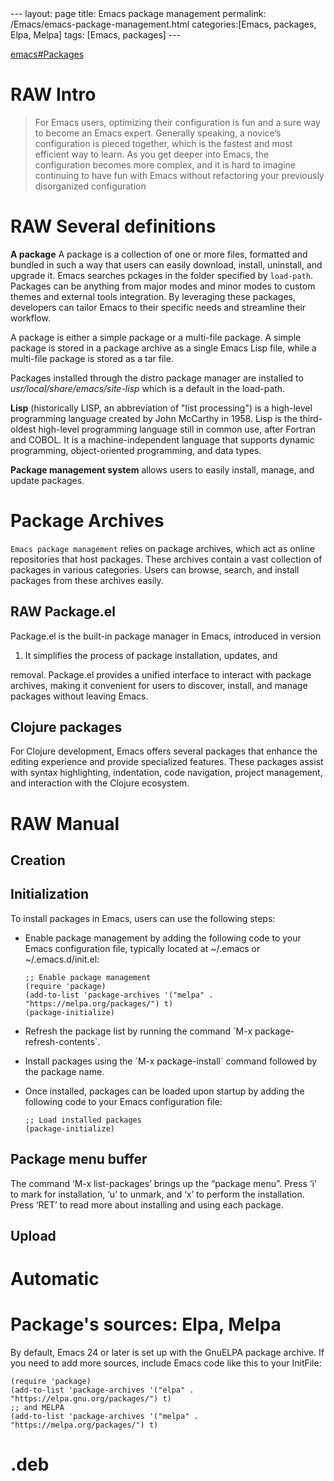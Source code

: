 #+BEGIN_EXPORT html
---
layout: page
title: Emacs package management
permalink: /Emacs/emacs-package-management.html
categories:[Emacs, packages, Elpa, Melpa]
tags: [Emacs, packages]
---
#+END_EXPORT

#+STARTUP: showall indent
#+OPTIONS: tags:nil num:nil \n:nil @:t ::t |:t ^:{} _:{} *:t
#+TOC: headlines 2
#+PROPERTY:header-args :results output :exports both :eval no-export
#+CATEGORY: Emacs
#+TODO: RAW INIT TODO ACTIVE | DONE
[[info:emacs#Packages][emacs#Packages]]

* RAW Intro
SCHEDULED: <2024-01-24 Wed>

#+begin_quote
For Emacs users, optimizing their configuration is fun and a sure way
to become an Emacs expert. Generally speaking, a novice’s
configuration is pieced together, which is the fastest and most
efficient way to learn. As you get deeper into Emacs, the
configuration becomes more complex, and it is hard to imagine
continuing to have fun with Emacs without refactoring your previously
disorganized configuration
#+end_quote

* RAW Several definitions
SCHEDULED: <2024-01-24 Wed>
:LOGBOOK:
CLOCK: [2024-01-12 Fri 08:39]--[2024-01-12 Fri 09:40] =>  1:01
:END:

*A package* A package is a collection of one or more files, formatted
and bundled in such a way that users can easily download, install,
uninstall, and upgrade it. Emacs searches pckages in the folder
specified by =load-path=. Packages can be anything from major modes
and minor modes to custom themes and external tools integration. By
leveraging these packages, developers can tailor Emacs to their
specific needs and streamline their workflow.

A package is either a simple package or a multi-file package. A simple
package is stored in a package archive as a single Emacs Lisp file,
while a multi-file package is stored as a tar file.

Packages installed through the distro package manager are installed to
/usr/local/share/emacs/site-lisp/ which is a default in the load-path.

*Lisp* (historically LISP, an abbreviation of "list processing") is a
high-level programming language created by John McCarthy in 1958. Lisp
is the third-oldest high-level programming language still in common
use, after Fortran and COBOL. It is a machine-independent language
that supports dynamic programming, object-oriented programming, and
data types.

*Package management system* allows users to easily install, manage,
and update packages.

* Package Archives

=Emacs package management= relies on package archives, which act as online
repositories that host packages. These archives contain a vast collection
of packages in various categories. Users can browse, search, and
install packages from these archives easily.

** RAW Package.el
Package.el is the built-in package manager in Emacs, introduced in version
24. It simplifies the process of package installation, updates, and
removal. Package.el provides a unified interface to interact with
package archives, making it convenient for users to discover, install,
and manage packages without leaving Emacs.

** Clojure packages
For Clojure development, Emacs offers several packages that enhance
the editing experience and provide specialized features. These
packages assist with syntax highlighting, indentation, code
navigation, project management, and interaction with the Clojure
ecosystem.

* RAW Manual
SCHEDULED: <2024-01-24 Wed>
** Creation
** Initialization
To install packages in Emacs, users can use the following steps: 

- Enable package management by adding the following code to your Emacs
  configuration file, typically located at ~/.emacs or
  ~/.emacs.d/init.el:

  #+begin_example
  ;; Enable package management
  (require 'package)
  (add-to-list 'package-archives '("melpa" . "https://melpa.org/packages/") t)
  (package-initialize)
  #+end_example

- Refresh the package list by running the command `M-x
 package-refresh-contents`.

- Install packages using the `M-x package-install` command followed by
  the package name.

- Once installed, packages can be loaded upon startup by adding the
 following code to your Emacs configuration file:

  #+begin_example
  ;; Load installed packages
  (package-initialize)
  #+end_example

** Package menu buffer
The command ‘M-x list-packages’ brings up the “package menu”. Press
‘i’ to mark for installation, ‘u’ to unmark, and ‘x’ to perform the
installation. Press ‘RET’ to read more about installing and using each
package.

** Upload

* Automatic
* Package's sources: Elpa, Melpa
By default, Emacs 24 or later is set up with the GnuELPA package
archive. If you need to add more sources, include Emacs code like this
to your InitFile:
#+begin_example
(require 'package)
(add-to-list 'package-archives '("elpa" . "https://elpa.gnu.org/packages/") t)
;; and MELPA
(add-to-list 'package-archives '("melpa" . "https://melpa.org/packages/") t)
#+end_example

* .deb

